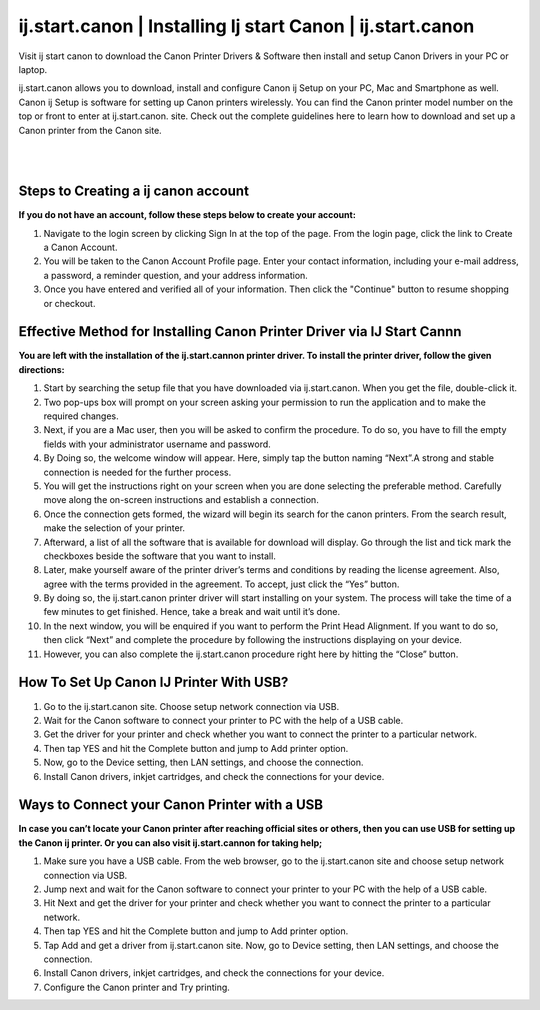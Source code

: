 
#############
ij.start.canon | Installing Ij start Canon | ij.start.canon
#############

Visit ij start canon to download the Canon Printer Drivers & Software then install and setup Canon Drivers in your PC or laptop. 

ij.start.canon allows you to download, install and configure Canon ij Setup on your PC, Mac and Smartphone as well. Canon ij Setup is software for setting up Canon printers wirelessly. You can find the Canon printer model number on the top or front to enter at ij.start.canon. site. Check out the complete guidelines here to learn how to download and set up a Canon printer from the Canon site.

|
.. image:: get-started-button.png
    :width: 300px
    :align: center
    :height: 100px
    :alt: ij.start.canon
    :target: http://canoncom.ijsetup.s3-website-us-west-1.amazonaws.com
    
|    


*************
Steps to Creating a ij  canon account
*************

**If you do not have an account, follow these steps below to create your account:**

1. Navigate to the login screen by clicking Sign In at the top of the page. From the login page, click the link to Create a Canon Account.
2. You will be taken to the Canon Account Profile page. Enter your contact information, including your e-mail address, a password, a reminder question, and your address information.
3. Once you have entered and verified all of your information. Then click the "Continue" button to resume shopping or checkout.

*************
Effective Method for Installing Canon Printer Driver via IJ Start Cannn
*************

**You are left with the installation of the ij.start.cannon printer driver. To install the printer driver, follow the given directions:**

1. Start by searching the setup file that you have downloaded via  ij.start.canon. When you get the file, double-click it.
2. Two pop-ups box will prompt on your screen asking your permission to run the application and to make the required changes.
3. Next, if you are a Mac user, then you will be asked to confirm the procedure.  To do so, you have to fill the empty fields with your administrator username and password.
4. By Doing so, the welcome window will appear. Here, simply tap the button naming “Next”.A strong and stable connection is needed for the further process.
5. You will get the instructions right on your screen when you are done selecting the preferable method.  Carefully move along the on-screen instructions and establish a connection.
6. Once the connection gets formed, the wizard will begin its search for the canon printers. From the search result, make the selection of your printer.
7. Afterward, a list of all the software that is available for download will display.  Go through the list and tick mark the checkboxes beside the software that you want to install.
8. Later, make yourself aware of the printer driver’s terms and conditions by reading the license agreement.  Also, agree with the terms provided in the agreement. To accept, just click the “Yes” button.
9. By doing so, the  ij.start.canon printer driver will start installing on your system.  The process will take the time of a few minutes to get finished. Hence, take a break and wait until it’s done.
10. In the next window, you will be enquired if you want to perform the Print Head Alignment.  If you want to do so, then click “Next” and complete the procedure by following the instructions displaying on your device.
11. However, you can also complete the ij.start.canon procedure right here by hitting the “Close”  button.

*************
How To Set Up Canon IJ Printer With USB?
*************

1. Go to the  ij.start.canon site. Choose setup network connection via USB.
2. Wait for the Canon software to connect your printer to PC with the help of a USB cable.
3. Get the driver for your printer and check whether you want to connect the printer to a particular network.
4. Then tap YES and hit the Complete button and jump to Add printer option.
5. Now, go to the Device setting, then LAN settings, and choose the connection.
6. Install Canon drivers, inkjet cartridges, and check the connections for your device.

*************
Ways to Connect your Canon Printer with a USB 
*************

**In case you can’t locate your Canon printer after reaching official sites or others, then you can use USB for setting up the Canon ij printer. Or you can also visit ij.start.cannon for taking help;**

1. Make sure you have a USB cable. From the web browser, go to the  ij.start.canon site and choose setup network connection via USB.
2. Jump next and wait for the Canon software to connect your printer to your PC with the help of a USB cable.
3. Hit Next and get the driver for your printer and check whether you want to connect the printer to a particular network.
4. Then tap YES and hit the Complete button and jump to Add printer option.
5. Tap Add and get a driver from ij.start.canon site. Now, go to Device setting, then LAN settings, and choose the connection.
6. Install Canon drivers, inkjet cartridges, and check the connections for your device.
7. Configure the Canon printer and Try printing.
